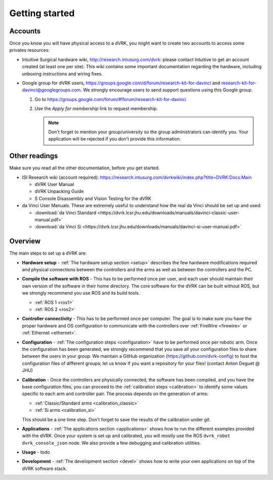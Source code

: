 ***************
Getting started
***************

Accounts
========

Once you know you will have physical access to a dVRK, you might want
to create two accounts to access some privates resources:

* Intuitive Surgical hardware wiki, http://research.intusurg.com/dvrk:
  please contact Intuitive to get an account created (at least one per
  site).  This wiki contains some important documentation regarding
  the hardware, including unboxing instructions and wiring fixes.
* Google group for dVRK users,
  https://groups.google.com/d/forum/research-kit-for-davinci and
  research-kit-for-davinci@googlegroups.com. We strongly encourage
  users to send support questions using this Google group.

  1. Go to
     https://groups.google.com/forum/#!forum/research-kit-for-davinci
  2. Use the *Apply for membership* link to request membership.

     .. note::

	Don't forget to mention your group/university so the group
	administrators can identify you.  Your application will be
	rejected if you don't provide this information.

Other readings
==============

Make sure you read all the other documentation, before you get
started.

* ISI Research wiki (account required): https://research.intusurg.com/dvrkwiki/index.php?title=DVRK:Docs:Main

  * dVRK User Manual
  * dVRK Unpacking Guide
  * S Console Disassembly and Vision Testing for the dVRK

* da Vinci User Manuals.  These are extremely useful to understand how
  the real da Vinci should be set up and used:

  * :download:`da Vinci Standard <https://dvrk.lcsr.jhu.edu/downloads/manuals/davinci-classic-user-manual.pdf>`
  * :download:`da Vinci Si <https://dvrk.lcsr.jhu.edu/downloads/manuals/davinci-si-user-manual.pdf>`


Overview
========

The main steps to set up a dVRK are:

* **Hardware setup** - :ref:`The hardware setup section <setup>`
  describes the few hardware modifications required and physical
  connections between the controllers and the arms as well as between
  the controllers and the PC.

* **Compile the software with ROS** - This has to be performed once
  per user, and each user should maintain their own version of the
  software in their home directory.  The core software for the dVRK
  can be built without ROS, but we strongly recommend you use ROS and
  its build tools.

  * :ref:`ROS 1 <ros1>`
  * :ref:`ROS 2 <ros2>`

* **Controller connectivity** - This has to be performed once per
  computer.  The goal is to make sure you have the proper hardware and
  OS configuration to communicate with the controllers over
  :ref:`FireWire <firewire>` or :ref:`Ethernet <ethernet>`.

* **Configuration** - :ref:`The configuration steps <configuration>`
  have to be performed once per robotic arm.  Once the configuration
  has been generated, we strongly recommend that you save all your
  configuration files to share between the users in your group.  We
  maintain a GitHub organization (https://github.com/dvrk-config) to
  host the configuration files of different groups; let us know if you
  want a repository for your files! (contact Anton Deguet @ JHU)

* **Calibration** - Once the controllers are physically connected, the
  software has been compiled, and you have the base configuration
  files, you can proceed to the :ref:`calibration steps <calibration>`
  to identify some values specific to each arm and controller pair.
  The process depends on the generation of arms:

  * :ref:`Classic/Standard arms <calibration_classic>`
  * :ref:`Si arms <calibration_si>`

  This should be a one time step.  Don't forget to save the results of
  the calibration under git.

* **Applications** - :ref:`The applications section <applications>`
  shows how to run the different examples provided with the dVRK.
  Once your system is set up and calibrated, you will mostly use the
  ROS ``dvrk_robot dvrk_console_json`` node.  We also provide a few
  debugging and calibration utilities.

* **Usage** - todo

* **Development** - :ref:`The development section <devel>` shows how
  to write your own applications on top of the dVRK software stack.
